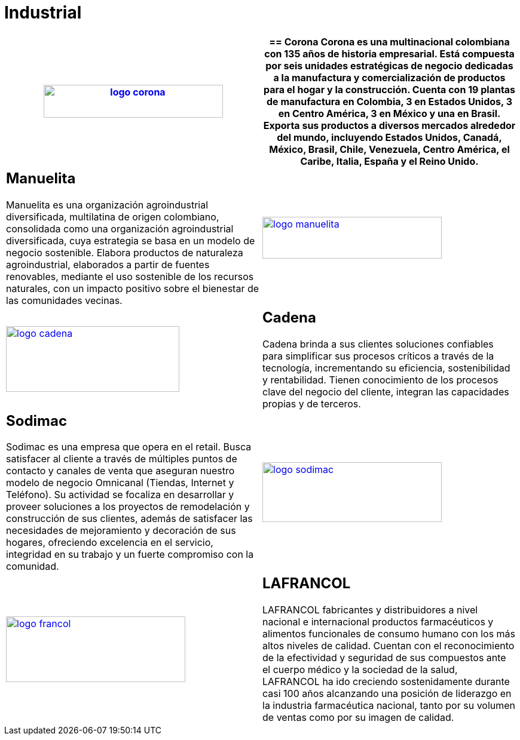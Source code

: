 :slug: clientes/industrial/
:category: clientes
:description: FLUID es una compañía especializada en seguridad informática, ethical hacking, pruebas de intrusión y detección de vulnerabilidades en aplicaciones con más de 18 años prestando sus servicios en el mercado colombiano. En esta página presentamos nuestras soluciones en el sector industrial.
:keywords: FLUID, Clientes, Sector, Industrial, Seguridad, Pentesting.
:translate: customers/industrial/

= Industrial

[role="industrial tb-alt"]
[cols=2, frame="none"]
|====
a|image:logo-corona.png[logo corona, 300, 55, link=https://www.corona.co]

a|== Corona

Corona es una multinacional colombiana con 135 años de historia empresarial.
Está compuesta por seis unidades estratégicas de negocio dedicadas a la manufactura y
comercialización de productos para el hogar y la construcción. Cuenta con 19 plantas de
manufactura en Colombia, 3 en Estados Unidos, 3 en Centro América, 3 en México y una en Brasil.
Exporta sus productos a diversos mercados alrededor del mundo, incluyendo Estados Unidos,
Canadá, México, Brasil, Chile, Venezuela, Centro América, el Caribe, Italia, España y el Reino Unido.

a|== Manuelita

Manuelita es una organización agroindustrial diversificada,
multilatina de origen colombiano, consolidada como una organización agroindustrial diversificada,
cuya estrategia se basa en un modelo de negocio sostenible. Elabora productos de naturaleza agroindustrial,
elaborados a partir de fuentes renovables, mediante el uso sostenible de los recursos naturales,
con un impacto positivo sobre el bienestar de las comunidades vecinas.

a|image:logo-manuelita.png[logo manuelita, 300, 70, link=http://www.manuelita.com/perfil-corporativo]

a|image:logo-cadena.png[logo cadena, 290, 110, link=http://www.cadena.com.co/es/home.aspx]

a|== Cadena

Cadena brinda a sus clientes soluciones confiables para simplificar sus procesos críticos a 
través de la tecnología, incrementando su eficiencia, sostenibilidad y rentabilidad. Tienen 
conocimiento de los procesos clave del negocio del cliente, integran las capacidades propias y de terceros.

a|== Sodimac

Sodimac es una empresa que opera en el retail. Busca satisfacer al cliente a través de múltiples
puntos de contacto y canales de venta que aseguran nuestro modelo de negocio Omnicanal (Tiendas, Internet y Teléfono). 
Su actividad se focaliza en desarrollar y proveer soluciones a los proyectos de remodelación y construcción 
de sus clientes, además de satisfacer las necesidades de mejoramiento y decoración de sus hogares, 
ofreciendo excelencia en el servicio, integridad en su trabajo y un fuerte compromiso con la comunidad.

a|image:logo-sodimac.png[logo sodimac, 300, 100, link=http://www.homecenter.com.co/homecenter-co/mashomecenter/nuestra-empresa]

a|image:logo-francol.png[logo francol, 300, 110, link=http://www.lafrancol.com/nuestra-empresa/]

a|== LAFRANCOL

LAFRANCOL fabricantes y distribuidores a nivel nacional e internacional productos farmacéuticos
y alimentos funcionales de consumo humano con los más altos niveles de calidad. Cuentan con el 
reconocimiento de la efectividad y seguridad de sus compuestos ante el cuerpo médico y la sociedad 
de la salud, LAFRANCOL ha ido creciendo sostenidamente durante casi 100 años alcanzando una posición de 
liderazgo en la industria farmacéutica nacional, tanto por su volumen de ventas como por su imagen de calidad. 

|====
